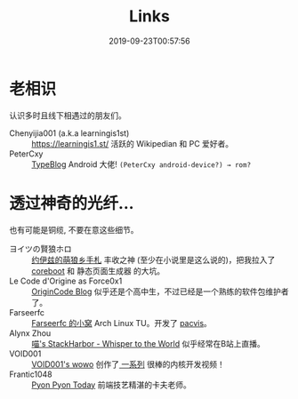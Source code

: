 #+TITLE: Links
#+DATE: 2019-09-23T00:57:56

* 老相识
认识多时且线下相遇过的朋友们。
+ Chenyijia001 (a.k.a learningis1st) :: [[https://learningis1.st/]] 活跃的 Wikipedian 和 PC 爱好者。
+ PeterCxy :: [[https://en.typeblog.net/][TypeBlog]] Android 大佬! ~(PeterCxy android-device?) → rom?~

* 透过神奇的光纤...
也有可能是铜缆, 不要在意这些细节。
+ ヨイツの賢狼ホロ :: [[https://blog.yoitsu.moe][约伊兹的萌狼乡手札]] 丰收之神 (至少在小说里是这么说的)，把我拉入了 [[/zh-cn/posts/coreboot/x220/][coreboot]] 和 静态页面生成器 的大坑。
+ Le Code d'Origine as Force0x1 :: [[https://blog.origincode.me][OriginCode Blog]] 似乎还是个高中生，不过已经是一个熟练的软件包维护者了。
+ Farseerfc :: [[https://farseerfc.me/][Farseerfc 的小窝]] Arch Linux TU。开发了 [[https://github.com/farseerfc/pacvis][pacvis]]。
+ Alynx Zhou :: [[https://sh.alynx.one/][喵's StackHarbor - Whisper to the World]] 似乎经常在B站上直播。
+ VOID001 :: [[https://void-shana.moe/][VOID001's wowo]] 创作了[[https://www.bilibili.com/video/av12169693/][ 一系列]] 很棒的内核开发视频！
+ Frantic1048 :: [[https://pyonpyon.today][Pyon Pyon Today]] 前端技艺精湛的卡夫老师。

